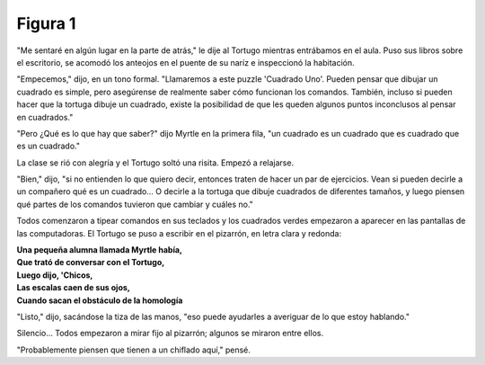 Figura 1
========

.. image:: _static/images/confusion-1.svg
   :height: 300px
   :width: 300px
   :scale: 50 %
   :alt: Puzzle 1
   :align: left

"Me sentaré en algún lugar en la parte de atrás," le dije al Tortugo mientras entrábamos en el aula. Puso sus libros sobre el escritorio, se acomodó los anteojos en el puente de su naríz e inspeccionó la habitación. 

"Empecemos," dijo, en un tono formal. "Llamaremos a este puzzle 'Cuadrado Uno'. Pueden pensar que dibujar un cuadrado es simple, pero asegúrense de realmente saber cómo funcionan los comandos. También, incluso si pueden hacer que la tortuga dibuje un cuadrado, existe la posibilidad de que les queden algunos puntos inconclusos al pensar en cuadrados."

"Pero ¿Qué es lo que hay que saber?" dijo Myrtle en la primera fila, "un cuadrado es un cuadrado que es cuadrado que es un cuadrado."

La clase se rió con alegría y el Tortugo soltó una risita. Empezó a relajarse. 

"Bien," dijo, "si no entienden lo que quiero decir, entonces traten de hacer un par de ejercicios. Vean si pueden decirle a un compañero qué es un cuadrado... O decirle a la tortuga que dibuje cuadrados de diferentes tamaños, y luego piensen qué partes de los comandos tuvieron que cambiar y cuáles no." 

Todos comenzaron a tipear comandos en sus teclados y los cuadrados verdes empezaron a aparecer en las pantallas de las computadoras. El Tortugo se puso a escribir en el pizarrón, en letra clara y redonda:

.. line-block::

    **Una pequeña alumna llamada Myrtle había,**
    **Que trató de conversar con el Tortugo,**
    **Luego dijo, 'Chicos,**
    **Las escalas caen de sus ojos,**
    **Cuando sacan el obstáculo de la homología**

"Listo," dijo, sacándose la tiza de las manos, "eso puede ayudarles a averiguar de lo que estoy hablando." 

Silencio... Todos empezaron a mirar fijo al pizarrón; algunos se miraron entre ellos. 

"Probablemente piensen que tienen a un chiflado aquí," pensé. 

  
